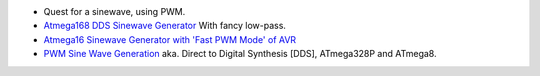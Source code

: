 - Quest for a sinewave, using PWM.
- `Atmega168 DDS Sinewave Generator <http://interface.khm.de/index.php/lab/experiments/arduino-dds-sinewave-generator/>`_ With fancy low-pass.
- `Atmega16 Sinewave Generator with 'Fast PWM Mode' of AVR <http://tahmidmc.blogspot.nl/2013/02/sine-wave-generation-with-fast-pwm-mode_2525.html>`_
- `PWM Sine Wave Generation <http://www.csulb.edu/~hill/ee470/Lab%202d%20-%20Sine_Wave_Generator.pdf>`_ aka. Direct to Digital Synthesis [DDS], ATmega328P and ATmega8.


